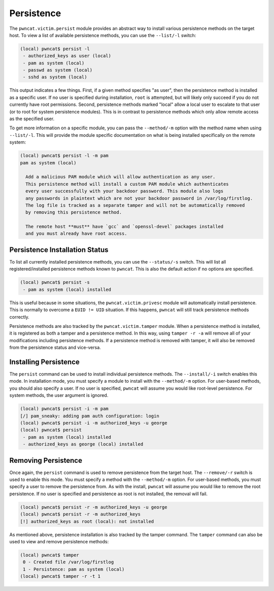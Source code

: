 Persistence
===========

The ``pwncat.victim.persist`` module provides an abstract way to install various persistence methods
on the target host. To view a list of available persistence methods, you can use the ``--list/-l``
switch:

.. code-block:: bash

    (local) pwncat$ persist -l
     - authorized_keys as user (local)
     - pam as system (local)
     - passwd as system (local)
     - sshd as system (local)

This output indicates a few things. First, if a given method specifies "as user", then the persistence
method is installed as a specific user. If no user is specified during installation, ``root`` is
attempted, but will likely only succeed if you do not currently have root permissions. Second,
persistence methods marked "local" allow a local user to escalate to that user (or to root for system
persistence modules). This is in contrast to persistence methods which only allow remote access
as the specified user.

To get more information on a specific module, you can pass the ``--method/-m`` option with the method
name when using ``--list/-l``. This will provide the module specific documentation on what is being
installed specifically on the remote system:

.. code-block:: bash

    (local) pwncat$ persist -l -m pam
    pam as system (local)

      Add a malicious PAM module which will allow authentication as any user.
      This persistence method will install a custom PAM module which authenticates
      every user successfully with your backdoor password. This module also logs
      any passwords in plaintext which are not your backdoor password in /var/log/firstlog.
      The log file is tracked as a separate tamper and will not be automatically removed
      by removing this persistence method.

      The remote host **must** have `gcc` and `openssl-devel` packages installed
      and you must already have root access.

Persistence Installation Status
-------------------------------

To list all currently installed persistence methods, you can use the ``--status/-s`` switch. This
will list all registered/installed persistence methods known to ``pwncat``. This is also the default
action if no options are specified.

.. code-block:: bash

    (local) pwncat$ persist -s
     - pam as system (local) installed

This is useful because in some situations, the ``pwncat.victim.privesc`` module will automatically
install persistence. This is normally to overcome a ``EUID != UID`` situation. If this happens,
``pwncat`` will still track persistence methods correctly.

Persistence methods are also tracked by the ``pwncat.victim.tamper`` module. When a persistence
method is installed, it is registered as both a tamper and a persistence method. In this way, using
``tamper -r -a`` will remove all of your modifications including persistence methods. If a persistence
method is removed with tamper, it will also be removed from the persistence status and vice-versa.

Installing Persistence
----------------------

The ``persist`` command can be used to install individual persistence methods. The ``--install/-i``
switch enables this mode. In installation mode, you must specify a module to install with the
``--method/-m`` option. For user-based methods, you should also specify a user. If no user is specified,
``pwncat`` will assume you would like root-level persistence. For system methods, the user argument
is ignored.

.. code-block:: bash

    (local) pwncat$ persist -i -m pam
    [/] pam_sneaky: adding pam auth configuration: login
    (local) pwncat$ persist -i -m authorized_keys -u george
    (local) pwncat$ persist
     - pam as system (local) installed
     - authorized_keys as george (local) installed

Removing Persistence
--------------------

Once again, the ``persist`` command is used to remove persistence from the target host. The
``--remove/-r`` switch is used to enable this mode. You must specify a method with the ``--method/-m``
option. For user-based methods, you must specify a user to remove the persistence from. As with
the install, ``pwncat`` will assume you would like to remove the root persistence. If no user is
specified and persistence as root is not installed, the removal will fail.

.. code-block:: bash

    (local) pwncat$ persist -r -m authorized_keys -u george
    (local) pwncat$ persist -r -m authorized_keys
    [!] authorized_keys as root (local): not installed

As mentioned above, persistence installation is also tracked by the tamper command. The ``tamper``
command can also be used to view and remove persistence methods:

.. code-block:: bash

    (local) pwncat$ tamper
     0 - Created file /var/log/firstlog
     1 - Persistence: pam as system (local)
    (local) pwncat$ tamper -r -t 1



